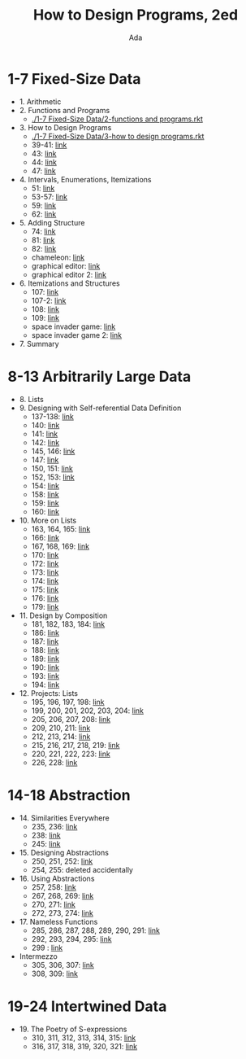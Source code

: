 #+TITLE: How to Design Programs, 2ed
#+AUTHOR: Ada
* 1-7 Fixed-Size Data
- 1. Arithmetic
- 2. Functions and Programs
  - [[./1-7 Fixed-Size Data/2-functions and programs.rkt]]
- 3. How to Design Programs
  - [[./1-7 Fixed-Size Data/3-how to design programs.rkt]]
  - 39-41: [[./1-7 Fixed-Size Data/3-39-41.rkt][link]]
  - 43: [[./1-7 Fixed-Size Data/3-43.rkt][link]]
  - 44: [[./1-7 Fixed-Size Data/3-44.rkt][link]]
  - 47: [[./1-7 Fixed-Size Data/3-47.rkt][link]]
- 4. Intervals, Enumerations, Itemizations
  - 51: [[./1-7 Fixed-Size Data/4-51.rkt][link]]
  - 53-57: [[./1-7 Fixed-Size Data/4-53-57.rkt][link]]
  - 59: [[./1-7 Fixed-Size Data/4-59.rkt][link]]
  - 62: [[./1-7 Fixed-Size Data/4-59.rkt][link]]
- 5. Adding Structure
  - 74: [[./1-7 Fixed-Size Data/5-74.rkt][link]]
  - 81: [[./1-7 Fixed-Size Data/5-81.rkt][link]]
  - 82: [[./1-7 Fixed-Size Data/5-82.rkt][link]]
  - chameleon: [[./1-7 Fixed-Size Data/5-chameleon.rkt][link]]
  - graphical editor: [[./1-7 Fixed-Size Data/5-graphical editor.rkt][link]]
  - graphical editor 2: [[./1-7 Fixed-Size Data/5-graphical editor 2.rkt][link]]
- 6. Itemizations and Structures
  - 107: [[./1-7 Fixed-Size Data/6-107.rkt][link]]
  - 107-2: [[./1-7 Fixed-Size Data/6-107-2.rkt][link]]
  - 108: [[./1-7 Fixed-Size Data/6-108.rkt][link]]
  - 109: [[./1-7 Fixed-Size Data/6-109.rkt][link]]
  - space invader game: [[./1-7 Fixed-Size Data/6-space invader game.rkt][link]]
  - space invader game 2: [[./1-7 Fixed-Size Data/6-space invader game 2.rkt][link]]
- 7. Summary
* 8-13 Arbitrarily Large Data
- 8. Lists
- 9. Designing with Self-referential Data Definition
  - 137-138: [[./8-13 Arbitrarily Large Data/9-137-138.rkt][link]]
  - 140: [[./8-13 Arbitrarily Large Data/9-140.rkt][link]]
  - 141: [[./8-13 Arbitrarily Large Data/9-141.rkt][link]]
  - 142: [[./8-13 Arbitrarily Large Data/9-142.rkt][link]]
  - 145, 146: [[./8-13 Arbitrarily Large Data/9-145-146.rkt][link]]
  - 147: [[./8-13 Arbitrarily Large Data/9-147.rkt][link]]
  - 150, 151: [[./8-13 Arbitrarily Large Data/9-150-151.rkt][link]]
  - 152, 153: [[./8-13 Arbitrarily Large Data/9-152-153.rkt][link]]
  - 154: [[./8-13 Arbitrarily Large Data/9-154.rkt][link]]
  - 158: [[./8-13 Arbitrarily Large Data/9-158.rkt][link]]
  - 159: [[./8-13 Arbitrarily Large Data/9-159.rkt][link]]
  - 160: [[./8-13 Arbitrarily Large Data/9-160.rkt][link]]
- 10. More on Lists
  - 163, 164, 165: [[./8-13 Arbitrarily Large Data/10-163-165.rkt][link]]
  - 166: [[./8-13 Arbitrarily Large Data/10-166.rkt][link]]
  - 167, 168, 169: [[./8-13 Arbitrarily Large Data/10-167-168-169.rkt][link]]
  - 170: [[./8-13 Arbitrarily Large Data/10-170.rkt][link]]
  - 172: [[./8-13 Arbitrarily Large Data/10-172.rkt][link]]
  - 173: [[./8-13 Arbitrarily Large Data/10-173.rkt][link]]
  - 174: [[./8-13 Arbitrarily Large Data/10-174.rkt][link]]
  - 175: [[./8-13 Arbitrarily Large Data/10-175.rkt][link]]
  - 176: [[./8-13 Arbitrarily Large Data/10-176.rkt][link]]
  - 179: [[./8-13 Arbitrarily Large Data/10-179.rkt][link]]
- 11. Design by Composition
  - 181, 182, 183, 184: [[./8-13 Arbitrarily Large Data/11-181-184.rkt][link]]
  - 186: [[./8-13 Arbitrarily Large Data/11-186.rkt][link]]
  - 187: [[./8-13 Arbitrarily Large Data/11-187.rkt][link]]
  - 188: [[./8-13 Arbitrarily Large Data/11-188.rkt][link]]
  - 189: [[./8-13 Arbitrarily Large Data/11-189.rkt][link]]
  - 190: [[./8-13 Arbitrarily Large Data/11-190.rkt][link]]
  - 193: [[./8-13 Arbitrarily Large Data/11-193.rkt][link]]
  - 194: [[./8-13 Arbitrarily Large Data/11-194.rkt][link]]
- 12. Projects: Lists
  - 195, 196, 197, 198: [[./8-13 Arbitrarily Large Data/12-195-198.rkt][link]]
  - 199, 200, 201, 202, 203, 204: [[./8-13 Arbitrarily Large Data/12-199-204.rkt][link]]
  - 205, 206, 207, 208: [[./8-13 Arbitrarily Large Data/12-205-208.rkt][link]]
  - 209, 210, 211: [[./8-13 Arbitrarily Large Data/12-209-211.rkt][link]]
  - 212, 213, 214: [[./8-13 Arbitrarily Large Data/12-212-214.rkt][link]]
  - 215, 216, 217, 218, 219: [[./8-13 Arbitrarily Large Data/12-215-219.rkt][link]]
  - 220, 221, 222, 223: [[./8-13 Arbitrarily Large Data/12-220-223.rkt][link]]
  - 226, 228: [[./8-13 Arbitrarily Large Data/12-226.228.rkt][link]]
* 14-18 Abstraction
- 14. Similarities Everywhere
  - 235, 236: [[./14-18 Abstraction/14-235-236.rkt][link]]
  - 238: [[./14-18 Abstraction/14-238.rkt][link]]
  - 245: [[./14-18 Abstraction/14-245.rkt][link]]
- 15. Designing Abstractions
  - 250, 251, 252: [[./14-18 Abstraction/15-250-252.rkt][link]]
  - 254, 255: deleted accidentally 
- 16. Using Abstractions
  - 257, 258: [[./14-18 Abstraction/16-257-258.rkt][link]]
  - 267, 268, 269: [[./14-18 Abstraction/16-267-269.rkt][link]]
  - 270, 271: [[./14-18 Abstraction/16-270-271.rkt][link]]
  - 272, 273, 274: [[./14-18 Abstraction/16-272-274.rkt][link]]
- 17. Nameless Functions
  - 285, 286, 287, 288, 289, 290, 291: [[./14-18 Abstraction/17-285-291.rkt][link]]
  - 292, 293, 294, 295: [[./14-18 Abstraction/17-292-295.rkt][link]]
  - 299 :  [[./14-18 Abstraction/17-299.rkt][link]]
- Intermezzo
  - 305, 306, 307:  [[./14-18 Abstraction/for-loop.rkt][link]]
  - 308, 309: [[./14-18 Abstraction/pattern.rkt][link]]
* 19-24 Intertwined Data
- 19. The Poetry of S-expressions
  - 310, 311, 312, 313, 314, 315: [[./19-24 Intertwined Data/310-315.rkt][link]]
  - 316, 317, 318, 319, 320, 321: [[./19-24 Intertwined Data/316-321.rkt][link]]
